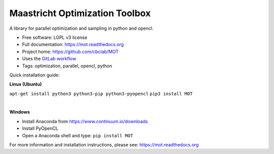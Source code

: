 Maastricht Optimization Toolbox
===============================

.. image:: https://badge.fury.io/py/mot.png
    :target: http://badge.fury.io/py/mot


A library for parallel optimization and sampling in python and opencl.

* Free software: LGPL v3 license
* Full documentation: https://mot.readthedocs.org
* Project home: https://github.com/cbclab/MOT
* Uses the `GitLab workflow <https://docs.gitlab.com/ee/workflow/gitlab_flow.html>`_
* Tags: optimization, parallel, opencl, python


Quick installation guide:

**Linux (Ubuntu)**

``apt-get install python3 python3-pip python3-pyopencl``
``pip3 install MOT``

|

**Windows**

* Install Anaconda from https://www.continuum.io/downloads
* Install PyOpenCL
* Open a Anaconda shell and type: ``pip install MOT``


For more information and installation instructions, please see: https://mot.readthedocs.org
